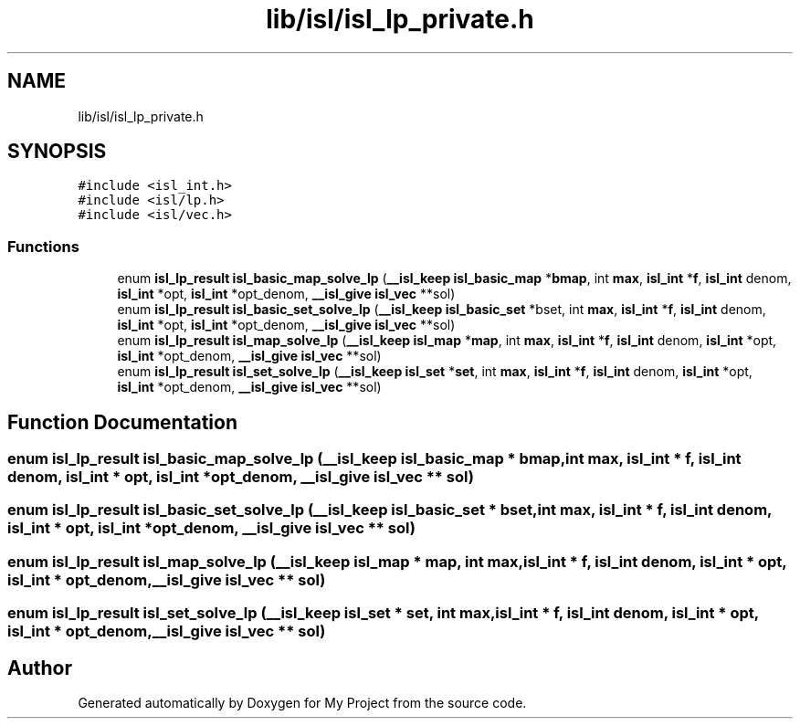 .TH "lib/isl/isl_lp_private.h" 3 "Sun Jul 12 2020" "My Project" \" -*- nroff -*-
.ad l
.nh
.SH NAME
lib/isl/isl_lp_private.h
.SH SYNOPSIS
.br
.PP
\fC#include <isl_int\&.h>\fP
.br
\fC#include <isl/lp\&.h>\fP
.br
\fC#include <isl/vec\&.h>\fP
.br

.SS "Functions"

.in +1c
.ti -1c
.RI "enum \fBisl_lp_result\fP \fBisl_basic_map_solve_lp\fP (\fB__isl_keep\fP \fBisl_basic_map\fP *\fBbmap\fP, int \fBmax\fP, \fBisl_int\fP *\fBf\fP, \fBisl_int\fP denom, \fBisl_int\fP *opt, \fBisl_int\fP *opt_denom, \fB__isl_give\fP \fBisl_vec\fP **sol)"
.br
.ti -1c
.RI "enum \fBisl_lp_result\fP \fBisl_basic_set_solve_lp\fP (\fB__isl_keep\fP \fBisl_basic_set\fP *bset, int \fBmax\fP, \fBisl_int\fP *\fBf\fP, \fBisl_int\fP denom, \fBisl_int\fP *opt, \fBisl_int\fP *opt_denom, \fB__isl_give\fP \fBisl_vec\fP **sol)"
.br
.ti -1c
.RI "enum \fBisl_lp_result\fP \fBisl_map_solve_lp\fP (\fB__isl_keep\fP \fBisl_map\fP *\fBmap\fP, int \fBmax\fP, \fBisl_int\fP *\fBf\fP, \fBisl_int\fP denom, \fBisl_int\fP *opt, \fBisl_int\fP *opt_denom, \fB__isl_give\fP \fBisl_vec\fP **sol)"
.br
.ti -1c
.RI "enum \fBisl_lp_result\fP \fBisl_set_solve_lp\fP (\fB__isl_keep\fP \fBisl_set\fP *\fBset\fP, int \fBmax\fP, \fBisl_int\fP *\fBf\fP, \fBisl_int\fP denom, \fBisl_int\fP *opt, \fBisl_int\fP *opt_denom, \fB__isl_give\fP \fBisl_vec\fP **sol)"
.br
.in -1c
.SH "Function Documentation"
.PP 
.SS "enum \fBisl_lp_result\fP isl_basic_map_solve_lp (\fB__isl_keep\fP \fBisl_basic_map\fP * bmap, int max, \fBisl_int\fP * f, \fBisl_int\fP denom, \fBisl_int\fP * opt, \fBisl_int\fP * opt_denom, \fB__isl_give\fP \fBisl_vec\fP ** sol)"

.SS "enum \fBisl_lp_result\fP isl_basic_set_solve_lp (\fB__isl_keep\fP \fBisl_basic_set\fP * bset, int max, \fBisl_int\fP * f, \fBisl_int\fP denom, \fBisl_int\fP * opt, \fBisl_int\fP * opt_denom, \fB__isl_give\fP \fBisl_vec\fP ** sol)"

.SS "enum \fBisl_lp_result\fP isl_map_solve_lp (\fB__isl_keep\fP \fBisl_map\fP * map, int max, \fBisl_int\fP * f, \fBisl_int\fP denom, \fBisl_int\fP * opt, \fBisl_int\fP * opt_denom, \fB__isl_give\fP \fBisl_vec\fP ** sol)"

.SS "enum \fBisl_lp_result\fP isl_set_solve_lp (\fB__isl_keep\fP \fBisl_set\fP * set, int max, \fBisl_int\fP * f, \fBisl_int\fP denom, \fBisl_int\fP * opt, \fBisl_int\fP * opt_denom, \fB__isl_give\fP \fBisl_vec\fP ** sol)"

.SH "Author"
.PP 
Generated automatically by Doxygen for My Project from the source code\&.
